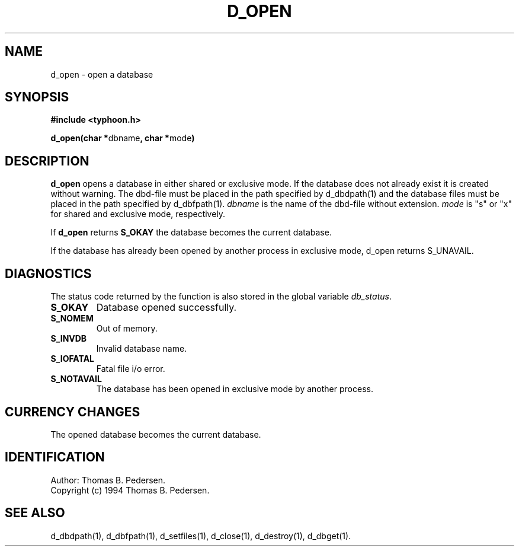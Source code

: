 .de Id
.ds Rv \\$3
.ds Dt \\$4
.ds iD \\$3 \\$4 \\$5 \\$6 \\$7
..
.Id $Id: d_open.3,v 1.1.1.1 1999/09/30 04:45:51 kaz Exp $
.ds r \s-1TYPHOON\s0
.if n .ds - \%--
.if t .ds - \(em
.TH D_OPEN 1 \*(Dt TYPHOON
.SH NAME
d_open \- open a database
.SH SYNOPSIS
.B #include <typhoon.h>
.br

\fBd_open(char *\fPdbname\fB, char *\fPmode\fB)
.SH DESCRIPTION
\fBd_open\fP opens a database in either shared or exclusive mode.
If the database does not already exist it is created without warning.
The dbd-file must be placed in the path specified by d_dbdpath(1) and 
the database files must be placed in the path specified by d_dbfpath(1).
\fIdbname\fP is the name of the dbd-file without extension.
\fImode\fP is "s" or "x" for shared and exclusive mode, respectively.

If \fBd_open\fP returns \fBS_OKAY\fP the database becomes the current
database.

If the database has already been opened by another process in exclusive
mode, d_open returns S_UNAVAIL.
.SH DIAGNOSTICS
The status code returned by the function is also stored in the global
variable \fIdb_status\fP.
.TP
.B S_OKAY
Database opened successfully.
.TP
.B S_NOMEM
Out of memory.
.TP
.B S_INVDB
Invalid database name.
.TP
.B S_IOFATAL
Fatal file i/o error.
.TP
.B S_NOTAVAIL
The database has been opened in exclusive mode by another process.
.SH CURRENCY CHANGES
The opened database becomes the current database.
.SH IDENTIFICATION
Author: Thomas B. Pedersen.
.br
Copyright (c) 1994 Thomas B. Pedersen.
.SH "SEE ALSO"
d_dbdpath(1), d_dbfpath(1), d_setfiles(1), d_close(1), d_destroy(1), d_dbget(1).

